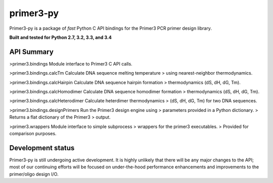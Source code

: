 ==============================================================================
 primer3-py
==============================================================================

.. image:: https://secure.travis-ci.org/benpruitt/primer3-py.png
        :target: https://travis-ci.org/benpruitt/primer3-py

Primer3-py is a package of *fast* Python C API bindings for the Primer3
PCR primer design library.

**Built and tested for Python 2.7, 3.2, 3.3, and 3.4**


API Summary
------------------------------------------------------------------------------

>primer3.bindings                    Module interface to Primer3 C API calls.

>primer3.bindings.calcTm             Calculate DNA sequence melting temperature
>                                    using nearest-neighbor thermodynamics.

>primer3.bindings.calcHairpin        Calculate DNA sequence hairpin formation
>                                    thermodynamics (dS, dH, dG, Tm).

>primer3.bindings.calcHomodimer      Calculate DNA sequence homodimer formation
>                                    thermodynamics (dS, dH, dG, Tm).

>primer3.bindings.calcHeterodimer    Calculate heterdimer thermodynamics
>                                    (dS, dH, dG, Tm) for two DNA sequences.

>primer3.bindings.designPrimers      Run the Primer3 design engine using
>                                    parameters provided in a Python dictionary.
>                                    Returns a flat dictionary of the Primer3
>                                    output.

>primer3.wrappers                    Module interface to simple subprocess
>                                    wrappers for the primer3 executables.
>                                    Provided for comparison purposes.


Development status
------------------------------------------------------------------------------

Primer3-py is still undergoing active development. It is highly unlikely that
there will be any major changes to the API; most of our continuing efforts
will be focused on under-the-hood performance enhancements and improvements
to the primer/oligo design I/O.
